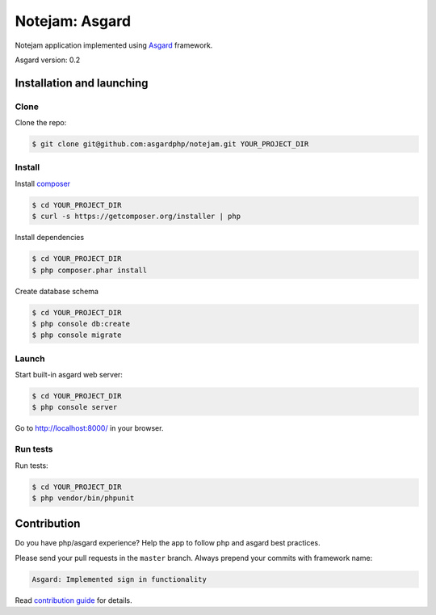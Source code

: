 ****************
Notejam: Asgard
****************

Notejam application implemented using `Asgard <http://asgardphp.com>`_ framework.

Asgard version: 0.2

==========================
Installation and launching
==========================

-----
Clone
-----

Clone the repo:

.. code-block:: bash

    $ git clone git@github.com:asgardphp/notejam.git YOUR_PROJECT_DIR

-------
Install
-------

Install `composer <https://getcomposer.org/>`_

.. code-block:: bash

    $ cd YOUR_PROJECT_DIR
    $ curl -s https://getcomposer.org/installer | php

Install dependencies

.. code-block:: bash

    $ cd YOUR_PROJECT_DIR
    $ php composer.phar install

Create database schema

.. code-block:: bash

    $ cd YOUR_PROJECT_DIR
    $ php console db:create
    $ php console migrate


------
Launch
------

Start built-in asgard web server:

.. code-block:: bash

    $ cd YOUR_PROJECT_DIR
    $ php console server

Go to http://localhost:8000/ in your browser.

---------
Run tests
---------

Run tests:

.. code-block:: bash

    $ cd YOUR_PROJECT_DIR
    $ php vendor/bin/phpunit


============
Contribution
============
Do you have php/asgard experience? Help the app to follow php and asgard best practices.

Please send your pull requests in the ``master`` branch.
Always prepend your commits with framework name:

.. code-block:: bash

    Asgard: Implemented sign in functionality

Read `contribution guide <https://github.com/komarserjio/notejam/blob/master/contribute.rst>`_ for details.